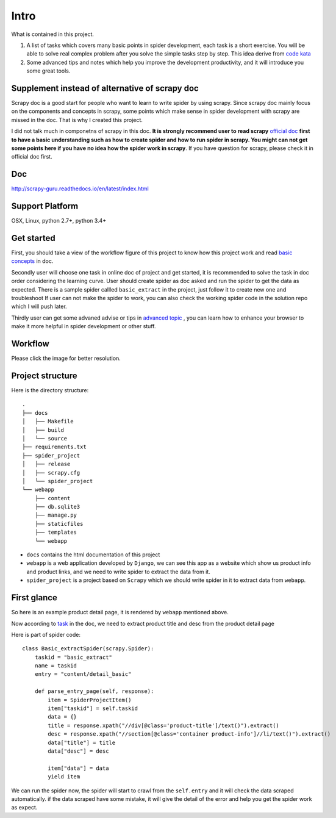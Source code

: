 .. _intro:

=============
Intro
=============

What is contained in this project.

1. A list of tasks which covers many basic points in spider development, each task is a short exercise. You will be able to solve real complex  problem after you solve the simple tasks step by step. This idea derive from `code kata <https://en.wikipedia.org/wiki/Kata_(programming)>`_ 

2. Some advanced tips and notes which help you improve the development productivity, and it will introduce you some great tools.

------------------------------------------------
Supplement instead of alternative of scrapy doc
------------------------------------------------

Scrapy doc is a good start for people who want to learn to write spider by using scrapy. Since scrapy doc mainly focus on the components and concepts in scrapy, some points which make sense in spider development with scrapy are missed in the doc. That is why I created this project.

I did not talk much in componetns of scrapy in this doc. **It is strongly recommend user to read scrapy** `official doc <https://doc.scrapy.org/en/latest/index.html>`_  **first to have a basic understanding such as how to create spider and how to run spider in scrapy. You might can not get some points here if you have no idea how the spider work in scrapy**. If you have question for scrapy, please check it in official doc first.

--------------------
Doc
--------------------

http://scrapy-guru.readthedocs.io/en/latest/index.html

--------------------
Support Platform
--------------------

OSX, Linux, python 2.7+, python 3.4+

------------------------
Get started
------------------------

First, you should take a view of the workflow figure of this project to know how this project work and read `basic concepts <http://scrapy-guru.readthedocs.io/en/latest/#basic-concepts>`_ in doc.

Secondly user will choose one task in online doc of project and get started, it is recommended to solve the task in doc order considering the learning curve. User should create spider as doc asked and run the spider to get the data as expected. There is a sample spider callled ``basic_extract`` in the project, just follow it to create new one and troubleshoot If user can not make the spider to work, you can also check the working spider code in the solution repo which I will push later.

Thirdly user can get some advaned advise or tips in `advanced topic <http://scrapy-guru.readthedocs.io/en/latest/#advanced-topic>`_ , you can learn how to enhance your browser to make it more helpful in spider development or other stuff.

--------------------
Workflow
--------------------

Please click the image for better resolution.

.. image:: _images/scrapy_tuto.png
    :height: 600px
    :width: 800px

--------------------
Project structure
--------------------

Here is the directory structure::

    .
    ├── docs
    │   ├── Makefile
    │   ├── build
    │   └── source
    ├── requirements.txt
    ├── spider_project
    │   ├── release
    │   ├── scrapy.cfg
    │   └── spider_project
    └── webapp
        ├── content
        ├── db.sqlite3
        ├── manage.py
        ├── staticfiles
        ├── templates
        └── webapp

* ``docs`` contains the html documentation of this project
* ``webapp`` is a web application developed by ``Django``, we can see this app as a website which show us product info and product links, and we need to write spider to extract the data from it. 
* ``spider_project`` is a project based on ``Scrapy`` which we should write spider in it to extract data from ``webapp``.

--------------------
First glance
--------------------

So here is an example product detail page, it is rendered by ``webapp`` mentioned above.

.. image:: _images/first_glance.png

Now according to `task <http://scrapy-guru.readthedocs.io/en/latest/tasks/basic_extract.html>`_ in the doc, we need to extract product title and desc from the product detail page

Here is part of spider code::

    class Basic_extractSpider(scrapy.Spider):
        taskid = "basic_extract"
        name = taskid
        entry = "content/detail_basic"

        def parse_entry_page(self, response):
            item = SpiderProjectItem()
            item["taskid"] = self.taskid
            data = {}
            title = response.xpath("//div[@class='product-title']/text()").extract()
            desc = response.xpath("//section[@class='container product-info']//li/text()").extract()
            data["title"] = title
            data["desc"] = desc

            item["data"] = data
            yield item

We can run the spider now, the spider will start to crawl from the ``self.entry`` and it will check the data scraped automatically. if the data scraped have some mistake, it will give the detail of the error and help you get the spider work as expect.
